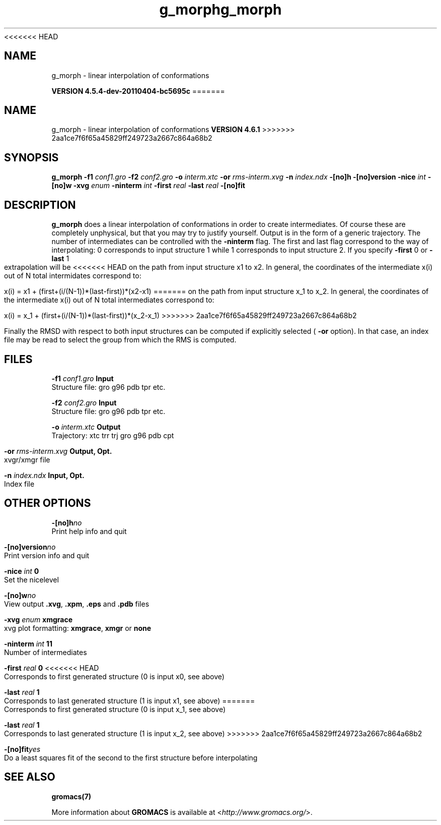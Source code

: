 <<<<<<< HEAD
.TH g_morph 1 "Mon 4 Apr 2011" "" "GROMACS suite, VERSION 4.5.4-dev-20110404-bc5695c"
.SH NAME
g_morph - linear interpolation of conformations 

.B VERSION 4.5.4-dev-20110404-bc5695c
=======
.TH g_morph 1 "Tue 5 Mar 2013" "" "GROMACS suite, VERSION 4.6.1"
.SH NAME
g_morph\ -\ linear\ interpolation\ of\ conformations\

.B VERSION 4.6.1
>>>>>>> 2aa1ce7f6f65a45829ff249723a2667c864a68b2
.SH SYNOPSIS
\f3g_morph\fP
.BI "\-f1" " conf1.gro "
.BI "\-f2" " conf2.gro "
.BI "\-o" " interm.xtc "
.BI "\-or" " rms\-interm.xvg "
.BI "\-n" " index.ndx "
.BI "\-[no]h" ""
.BI "\-[no]version" ""
.BI "\-nice" " int "
.BI "\-[no]w" ""
.BI "\-xvg" " enum "
.BI "\-ninterm" " int "
.BI "\-first" " real "
.BI "\-last" " real "
.BI "\-[no]fit" ""
.SH DESCRIPTION
\&\fB g_morph\fR does a linear interpolation of conformations in order to
\&create intermediates. Of course these are completely unphysical, but
\&that you may try to justify yourself. Output is in the form of a 
\&generic trajectory. The number of intermediates can be controlled with
\&the \fB \-ninterm\fR flag. The first and last flag correspond to the way of
\&interpolating: 0 corresponds to input structure 1 while
\&1 corresponds to input structure 2.
\&If you specify \fB \-first\fR  0 or \fB \-last\fR  1 extrapolation will be
<<<<<<< HEAD
\&on the path from input structure x1 to x2. In general, the coordinates
\&of the intermediate x(i) out of N total intermidates correspond to:


\&x(i) = x1 + (first+(i/(N\-1))*(last\-first))*(x2\-x1)
=======
\&on the path from input structure x_1 to x_2. In general, the coordinates
\&of the intermediate x(i) out of N total intermediates correspond to:


\&x(i) = x_1 + (first+(i/(N\-1))*(last\-first))*(x_2\-x_1)
>>>>>>> 2aa1ce7f6f65a45829ff249723a2667c864a68b2


\&Finally the RMSD with respect to both input structures can be computed
\&if explicitly selected (\fB \-or\fR option). In that case, an index file may be
\&read to select the group from which the RMS is computed.
.SH FILES
.BI "\-f1" " conf1.gro" 
.B Input
 Structure file: gro g96 pdb tpr etc. 

.BI "\-f2" " conf2.gro" 
.B Input
 Structure file: gro g96 pdb tpr etc. 

.BI "\-o" " interm.xtc" 
.B Output
 Trajectory: xtc trr trj gro g96 pdb cpt 

.BI "\-or" " rms\-interm.xvg" 
.B Output, Opt.
 xvgr/xmgr file 

.BI "\-n" " index.ndx" 
.B Input, Opt.
 Index file 

.SH OTHER OPTIONS
.BI "\-[no]h"  "no    "
 Print help info and quit

.BI "\-[no]version"  "no    "
 Print version info and quit

.BI "\-nice"  " int" " 0" 
 Set the nicelevel

.BI "\-[no]w"  "no    "
 View output \fB .xvg\fR, \fB .xpm\fR, \fB .eps\fR and \fB .pdb\fR files

.BI "\-xvg"  " enum" " xmgrace" 
 xvg plot formatting: \fB xmgrace\fR, \fB xmgr\fR or \fB none\fR

.BI "\-ninterm"  " int" " 11" 
 Number of intermediates

.BI "\-first"  " real" " 0     " 
<<<<<<< HEAD
 Corresponds to first generated structure (0 is input x0, see above)

.BI "\-last"  " real" " 1     " 
 Corresponds to last generated structure (1 is input x1, see above)
=======
 Corresponds to first generated structure (0 is input x_1, see above)

.BI "\-last"  " real" " 1     " 
 Corresponds to last generated structure (1 is input x_2, see above)
>>>>>>> 2aa1ce7f6f65a45829ff249723a2667c864a68b2

.BI "\-[no]fit"  "yes   "
 Do a least squares fit of the second to the first structure before interpolating

.SH SEE ALSO
.BR gromacs(7)

More information about \fBGROMACS\fR is available at <\fIhttp://www.gromacs.org/\fR>.
